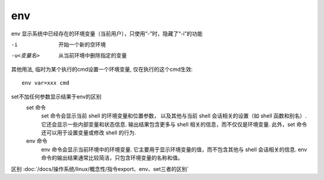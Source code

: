 =====================
env
=====================


.. post:: 2023-02-27 21:24:23
  :tags: linux, linux指令
  :category: 操作系统
  :author: YanQue
  :location: CD
  :language: zh-cn


env 显示系统中已经存在的环境变量（当前用户），只使用“-”时，隐藏了“-i”的功能

-i
  开始一个新的空环境
-u<变量名>
  从当前环境中删除指定的变量

其他用法, 临时为某个执行的cmd设置一个环境变量, 仅在执行的这个cmd生效::

  env var=xxx cmd

set不加任何参数显示结果于env的区别
  set 命令
    set 命令会显示当前 shell 的环境变量和位置参数，
    以及其他与当前 shell 会话相关的设置（如 shell 函数和别名）.
    它还会显示一些内部变量和状态信息.
    输出结果包含更多与 shell 相关的信息，而不仅仅是环境变量.
    此外，set 命令还可以用于设置变量或修改 shell 的行为.
  env 命令
    env 命令会显示当前环境中的环境变量.
    它主要用于显示环境变量的值，而不包含其他与 shell 会话相关的信息.
    env 命令的输出结果通常比较简洁，只包含环境变量的名称和值。

区别 :doc:`/docs/操作系统/linux/概念性/指令export、env、set三者的区别`
